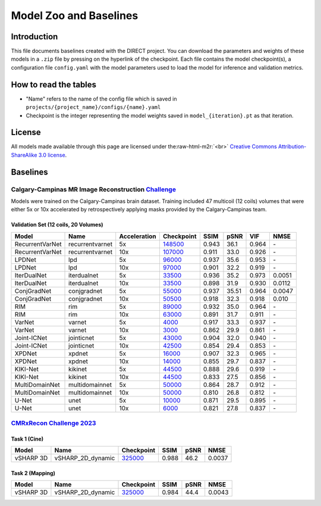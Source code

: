 .. role:: raw-html-m2r(raw)
   :format: html


Model Zoo and Baselines
=======================

Introduction
------------

This file documents baselines created with the DIRECT project. You can download the parameters and weights of these
models in a ``.zip`` file by pressing on the hyperlink of the checkpoint. Each file contains the model checkpoint(s), a
configuration file ``config.yaml`` with the model parameters used to load the model for inference and validation metrics.

How to read the tables
----------------------


* "Name" refers to the name of the config file which is saved in ``projects/{project_name}/configs/{name}.yaml``
* Checkpoint is the integer representing the model weights saved in ``model_{iteration}.pt``  as that iteration.

License
-------

All models made available through this page are licensed under the\ :raw-html-m2r:`<br>`
`Creative Commons Attribution-ShareAlike 3.0 license <https://creativecommons.org/licenses/by-sa/3.0/>`_.

Baselines
---------

Calgary-Campinas MR Image Reconstruction `Challenge <https://sites.google.com/view/calgary-campinas-dataset/mr-reconstruction-challenge>`_
^^^^^^^^^^^^^^^^^^^^^^^^^^^^^^^^^^^^^^^^^^^^^^^^^^^^^^^^^^^^^^^^^^^^^^^^^^^^^^^^^^^^^^^^^^^^^^^^^^^^^^^^^^^^^^^^^^^^^^^^^^^^^^^^^^^^^^^^^^^

Models were trained on the Calgary-Campinas brain dataset. Training included 47 multicoil (12 coils) volumes that were either 5x or 10x accelerated by retrospectively applying masks provided by the Calgary-Campinas team.

Validation Set (12 coils, 20 Volumes)
~~~~~~~~~~~~~~~~~~~~~~~~~~~~~~~~~~~~~

.. list-table::
   :header-rows: 1

   * - Model
     - Name
     - Acceleration
     - Checkpoint
     - SSIM
     - pSNR
     - VIF
     - NMSE
   * - RecurrentVarNet
     - recurrentvarnet
     - 5x
     - `148500 <https://s3.aiforoncology.nl/direct-project/recurrentvarnet.zip>`_
     - 0.943
     - 36.1
     - 0.964
     - \-
   * - RecurrentVarNet
     - recurrentvarnet
     - 10x
     - `107000 <https://s3.aiforoncology.nl/direct-project/recurrentvarnet.zip>`_
     - 0.911
     - 33.0
     - 0.926
     - \-
   * - LPDNet
     - lpd
     - 5x
     - `96000 <https://s3.aiforoncology.nl/direct-project/lpdnet.zip>`_
     - 0.937
     - 35.6
     - 0.953
     - \-
   * - LPDNet
     - lpd
     - 10x
     - `97000 <https://s3.aiforoncology.nl/direct-project/lpdnet.zip>`_
     - 0.901
     - 32.2
     - 0.919
     - \-
   * - IterDualNet
     - iterdualnet
     - 5x
     - `33500 <https://s3.aiforoncology.nl/direct-project/iterdualnet.zip>`_
     - 0.936
     - 35.2
     - 0.973
     - 0.0051
   * - IterDualNet
     - iterdualnet
     - 10x
     - `33500 <https://s3.aiforoncology.nl/direct-project/iterdualnet.zip>`_
     - 0.898
     - 31.9
     - 0.930
     - 0.0112
   * - ConjGradNet
     - conjgradnet
     - 5x
     - `55000 <https://s3.aiforoncology.nl/direct-project/conjgradnet.zip>`_
     - 0.937
     - 35.51
     - 0.964
     - 0.0047
   * - ConjGradNet
     - conjgradnet
     - 10x
     - `50500 <https://s3.aiforoncology.nl/direct-project/conjgradnet.zip>`_
     - 0.918
     - 32.3
     - 0.918
     - 0.010
   * - RIM
     - rim
     - 5x
     - `89000 <https://s3.aiforoncology.nl/direct-project/rim.zip>`_
     - 0.932
     - 35.0
     - 0.964
     - \-
   * - RIM
     - rim
     - 10x
     - `63000 <https://s3.aiforoncology.nl/direct-project/rim.zip>`_
     - 0.891
     - 31.7
     - 0.911
     - \-
   * - VarNet
     - varnet
     - 5x
     - `4000 <https://s3.aiforoncology.nl/direct-project/varnet.zip>`_
     - 0.917
     - 33.3
     - 0.937
     - \-
   * - VarNet
     - varnet
     - 10x
     - `3000 <https://s3.aiforoncology.nl/direct-project/varnet.zip>`_
     - 0.862
     - 29.9
     - 0.861
     - \-
   * - Joint-ICNet
     - jointicnet
     - 5x
     - `43000 <https://s3.aiforoncology.nl/direct-project/jointicnet.zip>`_
     - 0.904
     - 32.0
     - 0.940
     - \-
   * - Joint-ICNet
     - jointicnet
     - 10x
     - `42500 <https://s3.aiforoncology.nl/direct-project/jointicnet.zip>`_
     - 0.854
     - 29.4
     - 0.853
     - \-
   * - XPDNet
     - xpdnet
     - 5x
     - `16000 <https://s3.aiforoncology.nl/direct-project/xpdnet.zip>`_
     - 0.907
     - 32.3
     - 0.965
     - \-
   * - XPDNet
     - xpdnet
     - 10x
     - `14000 <https://s3.aiforoncology.nl/direct-project/xpdnet.zip>`_
     - 0.855
     - 29.7
     - 0.837
     - \-
   * - KIKI-Net
     - kikinet
     - 5x
     - `44500 <https://s3.aiforoncology.nl/direct-project/kikinet.zip>`_
     - 0.888
     - 29.6
     - 0.919
     - \-
   * - KIKI-Net
     - kikinet
     - 10x
     - `44500 <https://s3.aiforoncology.nl/direct-project/kikinet.zip>`_
     - 0.833
     - 27.5
     - 0.856
     - \-
   * - MultiDomainNet
     - multidomainnet
     - 5x
     - `50000 <https://s3.aiforoncology.nl/direct-project/multidomainnet.zip>`_
     - 0.864
     - 28.7
     - 0.912
     - \-
   * - MultiDomainNet
     - multidomainnet
     - 10x
     - `50000 <https://s3.aiforoncology.nl/direct-project/multidomainnet.zip>`_
     - 0.810
     - 26.8
     - 0.812
     - \-
   * - U-Net
     - unet
     - 5x
     - `10000 <https://s3.aiforoncology.nl/direct-project/unet.zip>`_
     - 0.871
     - 29.5
     - 0.895
     - \-
   * - U-Net
     - unet
     - 10x
     - `6000 <https://s3.aiforoncology.nl/direct-project/unet.zip>`_
     - 0.821
     - 27.8
     - 0.837
     - \-


`CMRxRecon Challenge 2023 <https://sites.google.com/view/calgary-campinas-dataset/mr-reconstruction-challenge>`_
^^^^^^^^^^^^^^^^^^^^^^^^^^^^^^^^^^^^^^^^^^^^^^^^^^^^^^^^^^^^^^^^^^^^^^^^^^^^^^^^^^^^^^^^^^^^^^^^^^^^^^^^^^^^^^^^^^^^^^^^^^^^^^^^^^^^^^^^^^^

Task 1 (Cine)
~~~~~~~~~~~~~


+-----------+-------------------+----------------------------------------------------------------------------------------------------------+--------+------+--------+
| Model     | Name              | Checkpoint                                                                                               | SSIM   | pSNR | NMSE   |
+===========+===================+==========================================================================================================+========+======+========+
| vSHARP 3D | vSHARP_2D_dynamic | `325000 <https://s3.aiforoncology.nl/minio/direct-project/cmrxrecon_challenge23/vsharp_2D_dynamic.zip>`_ | 0.988  | 46.2 | 0.0037 |
+-----------+-------------------+----------------------------------------------------------------------------------------------------------+--------+------+--------+

Task 2 (Mapping)
~~~~~~~~~~~~~~~~

+-----------+-------------------+----------------------------------------------------------------------------------------------------------+-------+------+--------+
| Model     | Name              | Checkpoint                                                                                               | SSIM  | pSNR | NMSE   |
+===========+===================+==========================================================================================================+=======+======+========+
| vSHARP 3D | vSHARP_2D_dynamic | `325000 <https://s3.aiforoncology.nl/minio/direct-project/cmrxrecon_challenge23/vsharp_2D_dynamic.zip>`_ | 0.984 | 44.4 | 0.0043 |
+-----------+-------------------+----------------------------------------------------------------------------------------------------------+-------+------+--------+
